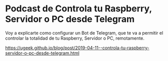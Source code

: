 * Podcast de Controla tu Raspberry, Servidor o PC desde Telegram 
:PROPERTIES:
:TITLE: Podcast de Controla tu Raspberry, Servidor o PC desde Telegram
:EXPORT_FILE_NAME: Controla tu Raspberry Servidor o PC desde Telegram
:DESCRIPTION: Voy a explicarte como configurar un Bot de Telegram, que te va a permitir el controlar la totalidad de tu Raspberry, Servidor o PC, remotamente
:EXPORT_DATE: 2019-04-11 21:00
:CATEGORY: telegram
:TAG: bash
:IMAGE: https://ugeek.github.io/blog/icon/ugeek.png
:URL_AUDIO: https://anchor.fm/s/106db04/podcast/play/2909385/https%3A%2F%2Fd3ctxlq1ktw2nl.cloudfront.net%2Fproduction%2F2019-3-11%2F12698297-44100-2-cc7aa8e8b47a9.mp3
:EXPLICIT: No
:END:

Voy a explicarte como configurar un Bot de Telegram, que te va a permitir el controlar la totalidad de tu Raspberry, Servidor o PC, remotamente.

https://ugeek.github.io/blog/post/2019-04-11--controla-tu-raspberry-servidor-o-pc-desde-telegram.html
 

